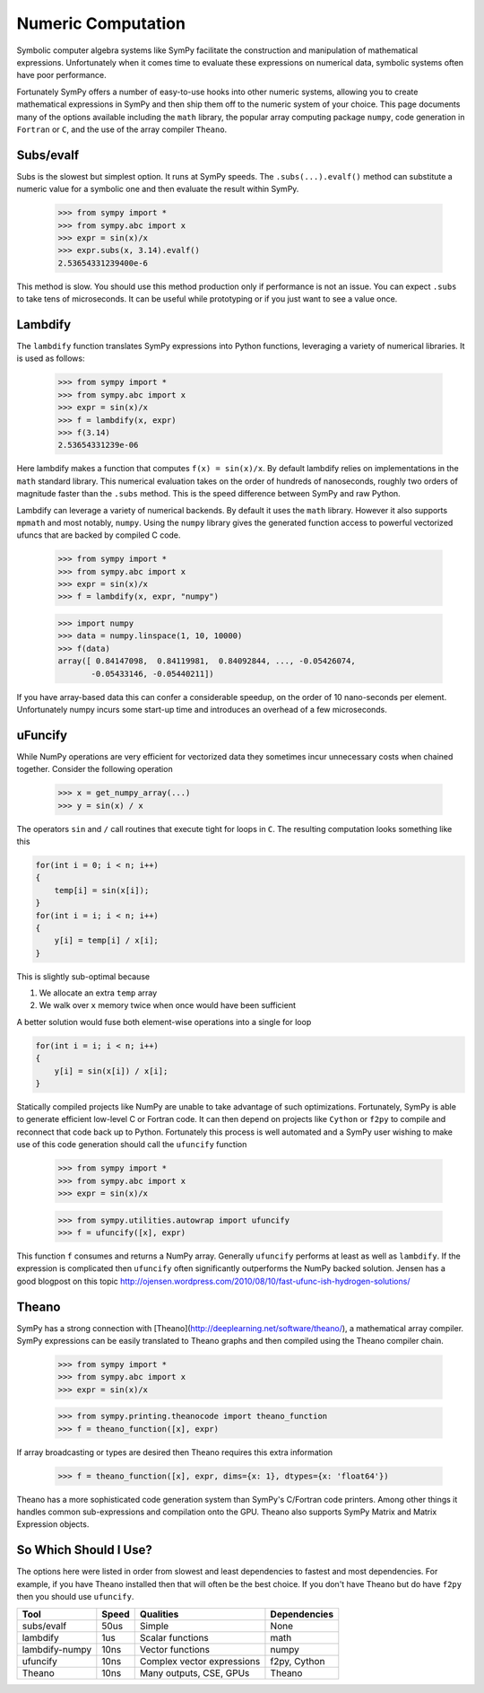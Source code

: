 .. _evalf-label:

Numeric Computation
===================

Symbolic computer algebra systems like SymPy facilitate the construction and
manipulation of mathematical expressions.  Unfortunately when it comes time
to evaluate these expressions on numerical data, symbolic systems often have
poor performance.

Fortunately SymPy offers a number of easy-to-use hooks into other numeric
systems, allowing you to create mathematical expressions in SymPy and then
ship them off to the numeric system of your choice.  This page documents many
of the options available including the ``math`` library, the popular array
computing package ``numpy``, code generation in ``Fortran`` or ``C``, and the
use of the array compiler ``Theano``.


Subs/evalf
----------

Subs is the slowest but simplest option.  It runs at SymPy speeds.
The ``.subs(...).evalf()`` method can substitute a numeric value 
for a symbolic one and then evaluate the result within SymPy.

    
    >>> from sympy import *
    >>> from sympy.abc import x
    >>> expr = sin(x)/x
    >>> expr.subs(x, 3.14).evalf()
    2.53654331239400e-6

This method is slow.  You should use this method production only if performance is not an issue.  You can expect ``.subs`` to take tens of microseconds.  
It can be useful while prototyping or if you just want to see a value once.


Lambdify
--------

The ``lambdify`` function translates SymPy expressions into Python functions,
leveraging a variety of numerical libraries.  It is used as follows:

    >>> from sympy import *
    >>> from sympy.abc import x
    >>> expr = sin(x)/x
    >>> f = lambdify(x, expr)
    >>> f(3.14)
    2.53654331239e-06

Here lambdify makes a function that computes ``f(x) = sin(x)/x``.  By default
lambdify relies on implementations in the ``math`` standard library.  This
numerical evaluation takes on the order of hundreds of nanoseconds, roughly two
orders of magnitude faster than the ``.subs`` method.  This is the speed
difference between SymPy and raw Python.

Lambdify can leverage a variety of numerical backends.  By default it uses the
``math`` library.  However it also supports ``mpmath`` and most notably,
``numpy``.  Using the ``numpy`` library gives the generated function access to
powerful vectorized ufuncs that are backed by compiled C code. 

    >>> from sympy import *
    >>> from sympy.abc import x
    >>> expr = sin(x)/x
    >>> f = lambdify(x, expr, "numpy")
    
    >>> import numpy
    >>> data = numpy.linspace(1, 10, 10000)
    >>> f(data)
    array([ 0.84147098,  0.84119981,  0.84092844, ..., -0.05426074,
           -0.05433146, -0.05440211])

If you have array-based data this can confer a considerable speedup, on the
order of 10 nano-seconds per element.  Unfortunately numpy incurs some start-up
time and introduces an overhead of a few microseconds.

uFuncify
--------

While NumPy operations are very efficient for vectorized data they sometimes
incur unnecessary costs when chained together.  Consider the following
operation

    >>> x = get_numpy_array(...)
    >>> y = sin(x) / x

The operators ``sin`` and ``/`` call routines that execute tight for loops in
``C``.  The resulting computation looks something like this

.. code:: c

    for(int i = 0; i < n; i++)
    {
        temp[i] = sin(x[i]);
    }
    for(int i = i; i < n; i++)
    {
        y[i] = temp[i] / x[i];
    }
        
This is slightly sub-optimal because 

1.  We allocate an extra ``temp`` array
2.  We walk over ``x`` memory twice when once would have been sufficient

A better solution would fuse both element-wise operations into a single for loop

.. code:: c

    for(int i = i; i < n; i++)
    {
        y[i] = sin(x[i]) / x[i];
    }

Statically compiled projects like NumPy are unable to take advantage of such
optimizations.  Fortunately, SymPy is able to generate efficient low-level C
or Fortran code.  It can then depend on projects like ``Cython`` or ``f2py`` to
compile and reconnect that code back up to Python.  Fortunately this process is
well automated and a SymPy user wishing to make use of this code generation
should call the ``ufuncify`` function

    >>> from sympy import *
    >>> from sympy.abc import x
    >>> expr = sin(x)/x

    >>> from sympy.utilities.autowrap import ufuncify
    >>> f = ufuncify([x], expr)

This function ``f`` consumes and returns a NumPy array.  Generally ``ufuncify`` performs at least as well as ``lambdify``.  If the expression is complicated then ``ufuncify`` often significantly outperforms the NumPy backed solution.  Jensen has a good blogpost on this topic  http://ojensen.wordpress.com/2010/08/10/fast-ufunc-ish-hydrogen-solutions/

Theano
------

SymPy has a strong connection with [Theano](http://deeplearning.net/software/theano/), a mathematical array compiler.  SymPy expressions can be easily translated to Theano graphs and then compiled using the Theano compiler chain.

    >>> from sympy import *
    >>> from sympy.abc import x
    >>> expr = sin(x)/x

    >>> from sympy.printing.theanocode import theano_function
    >>> f = theano_function([x], expr)

If array broadcasting or types are desired then Theano requires this extra
information

    >>> f = theano_function([x], expr, dims={x: 1}, dtypes={x: 'float64'})

Theano has a more sophisticated code generation system than SymPy's C/Fortran
code printers.  Among other things it handles common sub-expressions and
compilation onto the GPU.  Theano also supports SymPy Matrix and Matrix
Expression objects.


So Which Should I Use?
----------------------

The options here were listed in order from slowest and least dependencies to
fastest and most dependencies.  For example, if you have Theano installed then
that will often be the best choice.  If you don't have Theano but do have
``f2py`` then you should use ``ufuncify``.

+-----------------+-------+-----------------------------+---------------+
| Tool            | Speed | Qualities                   | Dependencies  |
+=================+=======+=============================+===============+
| subs/evalf      | 50us  | Simple                      | None          |
+-----------------+-------+-----------------------------+---------------+
| lambdify        | 1us   | Scalar functions            | math          |
+-----------------+-------+-----------------------------+---------------+
| lambdify-numpy  | 10ns  | Vector functions            | numpy         |
+-----------------+-------+-----------------------------+---------------+
| ufuncify        | 10ns  | Complex vector expressions  | f2py, Cython  |
+-----------------+-------+-----------------------------+---------------+
| Theano          | 10ns  | Many outputs, CSE, GPUs     | Theano        |
+-----------------+-------+-----------------------------+---------------+

